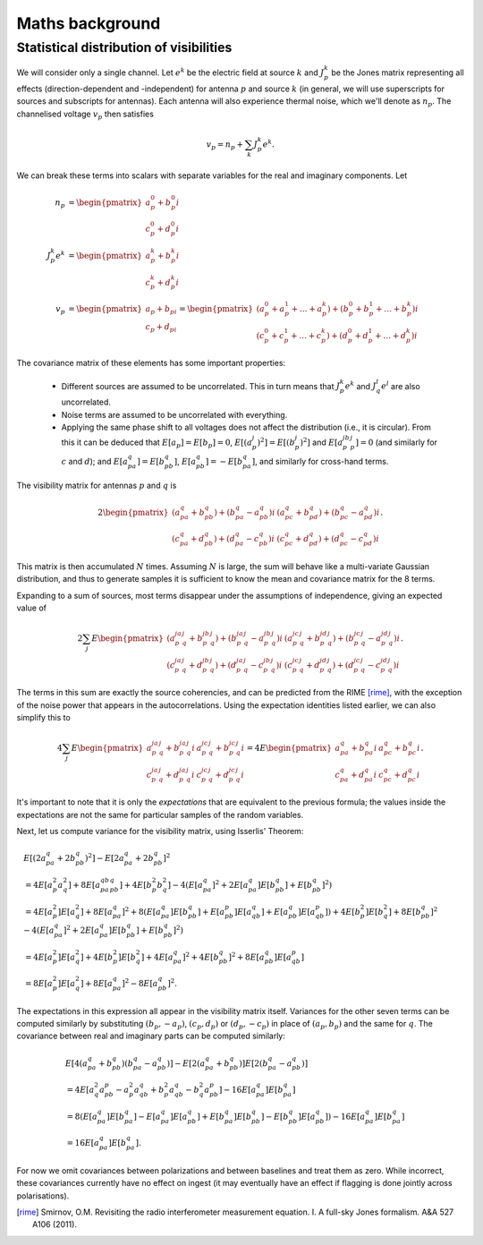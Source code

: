 Maths background
================

Statistical distribution of visibilities
----------------------------------------
We will consider only a single channel. Let :math:`e^k` be the electric field
at source :math:`k` and :math:`J_p^k` be the Jones matrix representing all
effects (direction-dependent and -independent) for antenna :math:`p` and source
:math:`k` (in general, we will use superscripts for sources and subscripts for
antennas). Each antenna will also experience thermal noise, which we'll
denote as :math:`n_p`. The channelised voltage :math:`v_p` then satisfies

.. math::
    v_p = n_p + \sum_k J_p^k e^k.

We can break these terms into scalars with separate variables for the real and
imaginary components. Let

.. math::
    n_p &=       \begin{pmatrix}a_p^0 + b_p^0 i\\c_p^0 + d_p^0 i\end{pmatrix}\\
    J_p^k e^k &= \begin{pmatrix}a_p^k + b_p^k i\\c_p^k + d_p^k i\end{pmatrix}\\
    v_p &= \begin{pmatrix}a_p + b_pi\\c_p + d_pi\end{pmatrix} =
    \begin{pmatrix}
    (a_p^0 + a_p^1 + \dots + a_p^k) + (b_p^0 + b_p^1 + \dots + b_p^k)i\\
    (c_p^0 + c_p^1 + \dots + c_p^k) + (d_p^0 + d_p^1 + \dots + d_p^k)i
    \end{pmatrix}

The covariance matrix of these elements has some important properties:

 - Different sources are assumed to be uncorrelated. This in turn means that
   :math:`J_p^k e^k` and :math:`J_q^l e^l` are also uncorrelated.

 - Noise terms are assumed to be uncorrelated with everything.

 - Applying the same phase shift to all voltages does not affect the
   distribution (i.e., it is circular). From this it can
   be deduced that :math:`E[a_p] = E[b_p] = 0`, :math:`E[(a_p^j)^2] =
   E[(b_p^j)^2]` and :math:`E[a_p^jb_p^j] = 0` (and similarly for :math:`c` and
   :math:`d`); and :math:`E[a_pa_q] = E[b_pb_q]`, :math:`E[a_pb_q] =
   -E[b_pa_q]`, and similarly for cross-hand terms.

The visibility matrix for antennas :math:`p` and :math:`q` is

.. math::
  2\begin{pmatrix}
  (a_pa_q+b_pb_q) + (b_pa_q-a_pb_q)i & (a_pc_q+b_pd_q) + (b_pc_q-a_pd_q)i\\
  (c_pa_q+d_pb_q) + (d_pa_q-c_pb_q)i & (c_pc_q+d_pd_q) + (d_pc_q-c_pd_q)i
  \end{pmatrix}.

This matrix is then accumulated :math:`N` times. Assuming :math:`N` is large,
the sum will behave like a multi-variate Gaussian distribution, and thus to
generate samples it is sufficient to know the mean and covariance matrix for
the 8 terms.

Expanding to a sum of sources, most terms disappear under the assumptions of
independence, giving an expected value of

.. math::
  2\sum_j E\begin{pmatrix}
    (a_p^ja_q^j+b_p^jb_q^j) + (b_p^ja_q^j-a_p^jb_q^j)i
    & (a_p^jc_q^j+b_p^jd_q^j) + (b_p^jc_q^j-a_p^jd_q^j)i\\
    (c_p^ja_q^j+d_p^jb_q^j) + (d_p^ja_q^j-c_p^jb_q^j)i
    & (c_p^jc_q^j+d_p^jd_q^j) + (d_p^jc_q^j-c_p^jd_q^j)i
  \end{pmatrix}.

The terms in this sum are exactly the source coherencies, and can be
predicted from the RIME [rime]_, with the exception of the noise power that
appears in the autocorrelations. Using the expectation identities listed
earlier, we can also simplify this to

.. math::
  4\sum_j E\begin{pmatrix}
    a_p^ja_q^j + b_p^ja_q^j i & a_p^jc_q^j + b_p^jc_q^j i\\
    c_p^ja_q^j + d_p^ja_q^j i & c_p^jc_q^j + d_p^jc_q^j i
  \end{pmatrix} = 4E\begin{pmatrix}
    a_pa_q + b_pa_q i & a_pc_q + b_pc_q i\\
    c_pa_q + d_pa_q i & c_pc_q + d_pc_q i
  \end{pmatrix}.

It's important to note that it is only the *expectations* that are equivalent
to the previous formula; the values inside the expectations are not the same
for particular samples of the random variables.

Next, let us compute variance for the visibility matrix, using Isserlis'
Theorem:

.. math::
    \begin{align}
    & E[(2a_pa_q + 2b_pb_q)^2] - E[2a_pa_q + 2b_pb_q]^2\\
    &= 4E[a_p^2a_q^2] + 8E[a_pa_qb_pb_q] + 4E[b_p^2b_q^2] - 4(E[a_pa_q]^2 +
       2E[a_pa_q]E[b_pb_q] + E[b_pb_q]^2)\\
    &= 4E[a_p^2]E[a_q^2] + 8E[a_pa_q]^2 + 8(
        E[a_pa_q]E[b_pb_q] + E[a_pb_p]E[a_qb_q] + E[a_pb_q]E[a_qb_p])
     + 4E[b_p^2]E[b_q^2] + 8E[b_pb_q]^2
     - 4(E[a_pa_q]^2 + 2E[a_pa_q]E[b_pb_q] + E[b_pb_q]^2)\\
    &= 4E[a_p^2]E[a_q^2] + 4E[b_p^2]E[b_q^2] + 4E[a_pa_q]^2 + 4E[b_pb_q]^2 + 8E[a_pb_q]E[a_qb_p]\\
    &= 8E[a_p^2]E[a_q^2] + 8E[a_pa_q]^2 - 8E[a_pb_q]^2.
    \end{align}

The expectations in this expression all appear in the visibility matrix
itself. Variances for the other seven terms can be computed similarly by
substituting :math:`(b_p, -a_p)`, :math:`(c_p, d_p)` or :math:`(d_p, -c_p)`
in place of :math:`(a_p, b_p)` and the same for :math:`q`. The covariance
between real and imaginary parts can be computed similarly:

.. math::
    \begin{align}
    &E[4(a_pa_q + b_pb_q)(b_pa_q-a_pb_q)] - E[2(a_pa_q+b_pb_q)]E[2(b_pa_q-a_pb_q)]\\
    &= 4E[a_q^2a_pb_p - a_p^2a_qb_q + b_p^2a_qb_q - b_q^2a_pb_p] - 16E[a_pa_q]E[b_pa_q]\\
    &= 8(E[a_pa_q]E[b_pa_q] - E[a_pa_q]E[a_pb_q] + E[b_pa_q]E[b_pb_q] -
         E[b_pb_q]E[a_pb_q]) - 16E[a_pa_q]E[b_pa_q]\\
    &= 16E[a_pa_q]E[b_pa_q].
    \end{align}

For now we omit covariances between polarizations and between baselines and
treat them as zero. While incorrect, these covariances currently have no
effect on ingest (it may eventually have an effect if flagging is done jointly
across polarisations).

.. [rime] Smirnov, O.M. Revisiting the radio interferometer measurement
   equation. I. A full-sky Jones formalism. A&A 527 A106 (2011).
